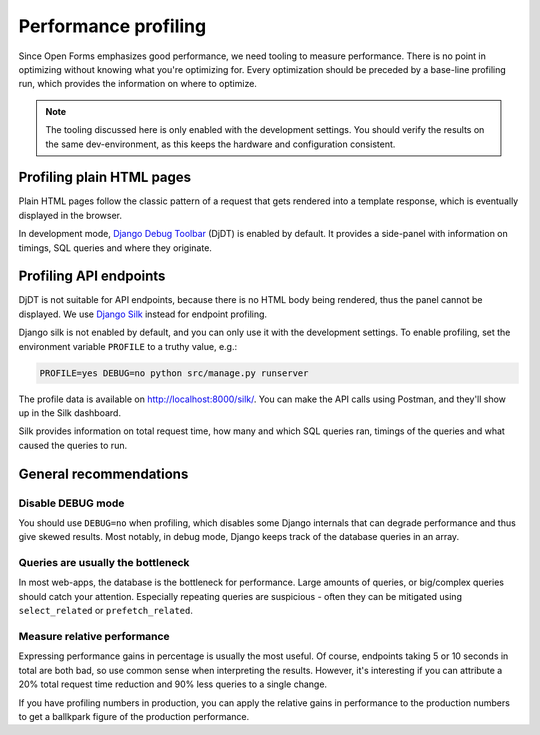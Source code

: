 .. _developers_profiling:

=====================
Performance profiling
=====================

Since Open Forms emphasizes good performance, we need tooling to measure performance.
There is no point in optimizing without knowing what you're optimizing for. Every
optimization should be preceded by a base-line profiling run, which provides the
information on where to optimize.

.. note:: The tooling discussed here is only enabled with the development settings. You
   should verify the results on the same dev-environment, as this keeps the hardware
   and configuration consistent.

Profiling plain HTML pages
==========================

Plain HTML pages follow the classic pattern of a request that gets rendered into a
template response, which is eventually displayed in the browser.

In development mode, `Django Debug Toolbar`_ (DjDT) is enabled by default. It provides a
side-panel with information on timings, SQL queries and where they originate.

Profiling API endpoints
=======================

DjDT is not suitable for API endpoints, because there is no HTML body being rendered,
thus the panel cannot be displayed. We use `Django Silk`_ instead for endpoint
profiling.

Django silk is not enabled by default, and you can only use it with the development
settings. To enable profiling, set the environment variable ``PROFILE`` to a truthy
value, e.g.:

.. code-block:: bash

    PROFILE=yes DEBUG=no python src/manage.py runserver

The profile data is available on http://localhost:8000/silk/. You can make the API
calls using Postman, and they'll show up in the Silk dashboard.

Silk provides information on total request time, how many and which SQL queries ran,
timings of the queries and what caused the queries to run.

General recommendations
=======================

Disable DEBUG mode
------------------

You should use ``DEBUG=no`` when profiling, which disables some Django internals that
can degrade performance and thus give skewed results. Most notably, in debug mode,
Django keeps track of the database queries in an array.

Queries are usually the bottleneck
----------------------------------

In most web-apps, the database is the bottleneck for performance. Large amounts of
queries, or big/complex queries should catch your attention. Especially repeating
queries are suspicious - often they can be mitigated using ``select_related`` or
``prefetch_related``.

Measure relative performance
----------------------------

Expressing performance gains in percentage is usually the most useful. Of course,
endpoints taking 5 or 10 seconds in total are both bad, so use common sense when
interpreting the results. However, it's interesting if you can attribute a 20% total
request time reduction and 90% less queries to a single change.

If you have profiling numbers in production, you can apply the relative gains in
performance to the production numbers to get a ballkpark figure of the production
performance.

.. _Django Debug Toolbar: https://django-debug-toolbar.readthedocs.io/en/latest/
.. _Django Silk: https://github.com/jazzband/django-silk
